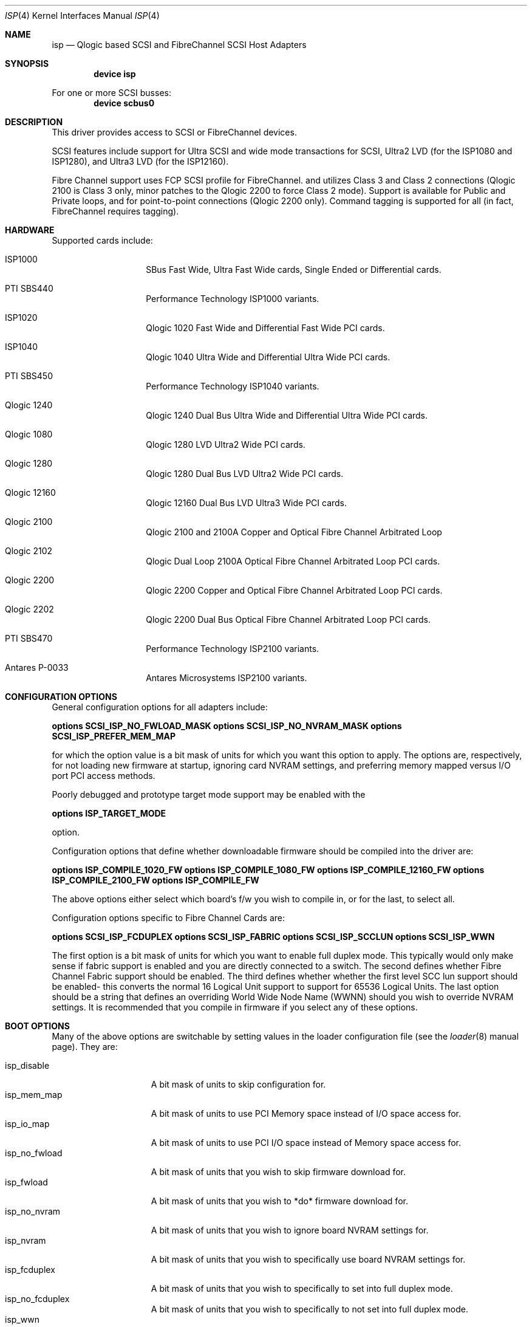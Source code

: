 .\"	$FreeBSD$
.\"	$NetBSD: isp.4,v 1.5 1999/12/18 18:33:05 mjacob Exp $
.\"
.\" Copyright (c) 1998, 1999
.\" 	Matthew Jacob, for NASA/Ames Research Center
.\"
.\" Redistribution and use in source and binary forms, with or without
.\" modification, are permitted provided that the following conditions
.\" are met:
.\" 1. Redistributions of source code must retain the above copyright
.\"    notice, this list of conditions and the following disclaimer.
.\" 2. Redistributions in binary form must reproduce the above copyright
.\"    notice, this list of conditions and the following disclaimer in the
.\"    documentation and/or other materials provided with the distribution.
.\" 3. The name of the author may not be used to endorse or promote products
.\"    derived from this software without specific prior written permission.
.\"
.\" THIS SOFTWARE IS PROVIDED BY THE AUTHOR ``AS IS'' AND ANY EXPRESS OR
.\" IMPLIED WARRANTIES, INCLUDING, BUT NOT LIMITED TO, THE IMPLIED WARRANTIES
.\" OF MERCHANTABILITY AND FITNESS FOR A PARTICULAR PURPOSE ARE DISCLAIMED.
.\" IN NO EVENT SHALL THE AUTHOR BE LIABLE FOR ANY DIRECT, INDIRECT,
.\" INCIDENTAL, SPECIAL, EXEMPLARY, OR CONSEQUENTIAL DAMAGES (INCLUDING, BUT
.\" NOT LIMITED TO, PROCUREMENT OF SUBSTITUTE GOODS OR SERVICES; LOSS OF USE,
.\" DATA, OR PROFITS; OR BUSINESS INTERRUPTION) HOWEVER CAUSED AND ON ANY
.\" THEORY OF LIABILITY, WHETHER IN CONTRACT, STRICT LIABILITY, OR TORT
.\" (INCLUDING NEGLIGENCE OR OTHERWISE) ARISING IN ANY WAY OUT OF THE USE OF
.\" THIS SOFTWARE, EVEN IF ADVISED OF THE POSSIBILITY OF SUCH DAMAGE.
.\"
.\"
.Dd February 14, 2000
.Dt ISP 4
.Os
.Sh NAME
.Nm isp
.Nd Qlogic based SCSI and FibreChannel SCSI Host Adapters
.Sh SYNOPSIS
.Cd "device isp"
.Pp
For one or more SCSI busses:
.Cd device scbus0
.Sh DESCRIPTION
This driver provides access to
.Tn SCSI
or
.Tn FibreChannel
devices.
.Pp
SCSI features include support for Ultra SCSI and wide mode transactions for
.Tn SCSI ,
Ultra2 LVD (for the ISP1080 and ISP1280), and Ultra3 LVD (for the ISP12160).
.Pp
Fibre Channel support uses FCP SCSI profile for
.Tn FibreChannel .
and utilizes Class 3 and Class 2 connections (Qlogic 2100 is Class 3
only, minor patches to the Qlogic 2200 to force Class 2 mode).
Support is available for Public
and Private loops, and for point-to-point connections (Qlogic 2200
only).
Command tagging is supported for all (in fact,
.Tn FibreChannel
requires tagging).
.Sh HARDWARE
Supported cards include:
.Pp
.Bl -tag -width xxxxxx -offset indent
.It ISP1000
SBus Fast Wide, Ultra Fast Wide cards, Single Ended or Differential cards.
.It PTI SBS440
Performance Technology ISP1000 variants.
.It ISP1020
Qlogic 1020 Fast Wide and Differential Fast Wide PCI cards.
.It ISP1040
Qlogic 1040 Ultra Wide and Differential Ultra Wide PCI cards.
.It PTI SBS450
Performance Technology ISP1040 variants.
.It Qlogic 1240
Qlogic 1240 Dual Bus Ultra Wide and Differential Ultra Wide PCI cards.
.It Qlogic 1080
Qlogic 1280 LVD Ultra2 Wide PCI cards.
.It Qlogic 1280
Qlogic 1280 Dual Bus LVD Ultra2 Wide PCI cards.
.It Qlogic 12160
Qlogic 12160 Dual Bus LVD Ultra3 Wide PCI cards.
.It Qlogic 2100
Qlogic 2100 and 2100A Copper and Optical Fibre Channel Arbitrated Loop
.It Qlogic 2102
Qlogic Dual Loop 2100A Optical Fibre Channel Arbitrated Loop PCI cards.
.It Qlogic 2200
Qlogic 2200 Copper and Optical Fibre Channel Arbitrated Loop PCI cards.
.It Qlogic 2202
Qlogic 2200 Dual Bus Optical Fibre Channel Arbitrated Loop PCI cards.
.It PTI SBS470
Performance Technology ISP2100 variants.
.It Antares P-0033
Antares Microsystems ISP2100 variants.
.El
.Sh CONFIGURATION OPTIONS
.Pp
General configuration options for all adapters include:
.sp
.Cd options SCSI_ISP_NO_FWLOAD_MASK
.Cd options SCSI_ISP_NO_NVRAM_MASK
.Cd options SCSI_ISP_PREFER_MEM_MAP
.sp
for which the option value is a bit mask of units for which you want this
option to apply.
The options are, respectively, for not loading new firmware
at startup, ignoring card NVRAM settings, and preferring memory mapped
versus I/O port PCI access methods.
.Pp
Poorly debugged and prototype target mode support may be enabled with the
.sp
.Cd options ISP_TARGET_MODE
.sp
option.
.Pp
Configuration options that define whether downloadable firmware should be
compiled into the driver are:
.sp
.Cd options ISP_COMPILE_1020_FW
.Cd options ISP_COMPILE_1080_FW
.Cd options ISP_COMPILE_12160_FW
.Cd options ISP_COMPILE_2100_FW
.Cd options ISP_COMPILE_FW
.sp
The above options either select which board's f/w you wish to compile in,
or for the last, to select all.
.Pp
Configuration options specific to Fibre Channel Cards are:
.sp
.Cd options SCSI_ISP_FCDUPLEX
.Cd options SCSI_ISP_FABRIC
.Cd options SCSI_ISP_SCCLUN
.Cd options SCSI_ISP_WWN
.sp
The first option is a bit mask of units for which you want to enable full
duplex mode.
This typically would only make sense if fabric support is
enabled and you are directly connected to a switch.
The second defines whether Fibre Channel Fabric support should be enabled.
The third defines whether whether the first level SCC lun support should
be enabled- this converts the normal 16 Logical Unit support to support for
65536 Logical Units.
The last option should be a string that defines an
overriding World Wide Node Name (WWNN) should you wish to override NVRAM
settings.
It is recommended that you compile in firmware if you select
any of these options.
.Sh BOOT OPTIONS
.Pp
Many of the above options are switchable by setting values in the loader
configuration file (see the
.Xr loader 8
manual page). They are:
.sp
.Bl -tag -width "isp_no_fwload" -compact
.It isp_disable
A bit mask of units to skip configuration for.
.It isp_mem_map
A bit mask of units to use PCI Memory space instead of I/O
space access for.
.It isp_io_map
A bit mask of units to use PCI I/O space instead of Memory
space access for.
.It isp_no_fwload
A bit mask of units that you wish to skip firmware download for.
.It isp_fwload
A bit mask of units that you wish to *do* firmware download for.
.It isp_no_nvram
A bit mask of units that you wish to ignore board NVRAM settings for.
.It isp_nvram
A bit mask of units that you wish to specifically use board NVRAM settings for.
.It isp_fcduplex
A bit mask of units that you wish to specifically to set into full
duplex mode.
.It isp_no_fcduplex
A bit mask of units that you wish to specifically to not set into full
duplex mode.
.It isp_wwn
This should be the full 64 bit World Wide Node Name you would like to
use, overriding the value in NVRAM for the card.
.It isp_debug
This is a driver debug level- meaningful from 0 through 7.
.It isp_tdebug
This is a driver target mode debug level- meaningful from 0 through 5.
.El
.Sh BUGS
The driver currently ignores some NVRAM settings.
.Pp
The driver currently doesn't do error recovery for timed out commands
very gracefully.
.Pp
Fabric support isn't very well debugged yet, and with some switches,
fails to work as well as it should because the driver uses the GET ALL NEXT
Simple Name Server subcommand which some switches don't handle as well
as they should.
.Pp
Sometimes, when booting, the driver gets stuck waiting for the Fibre Channel
f/w to tell it that the loop port database is ready.
In this case you'll
see an announcement that the loop state has a value of 0x1.
To unwedge
the system, unplug and replug the fibre channel connection, or otherwise
cause a LIP (Loop Initialization Primitive sequence)- this will kick the f/w
into getting unstuck.
.Sh SEE ALSO
.Xr intro 4 ,
.Xr scsi 4 ,
.Xr da 4 ,
.Xr sa 4
.Sh AUTHOR
The
.Nm
driver was written by Matthew Jacob for NASA/Ames Research Center.
